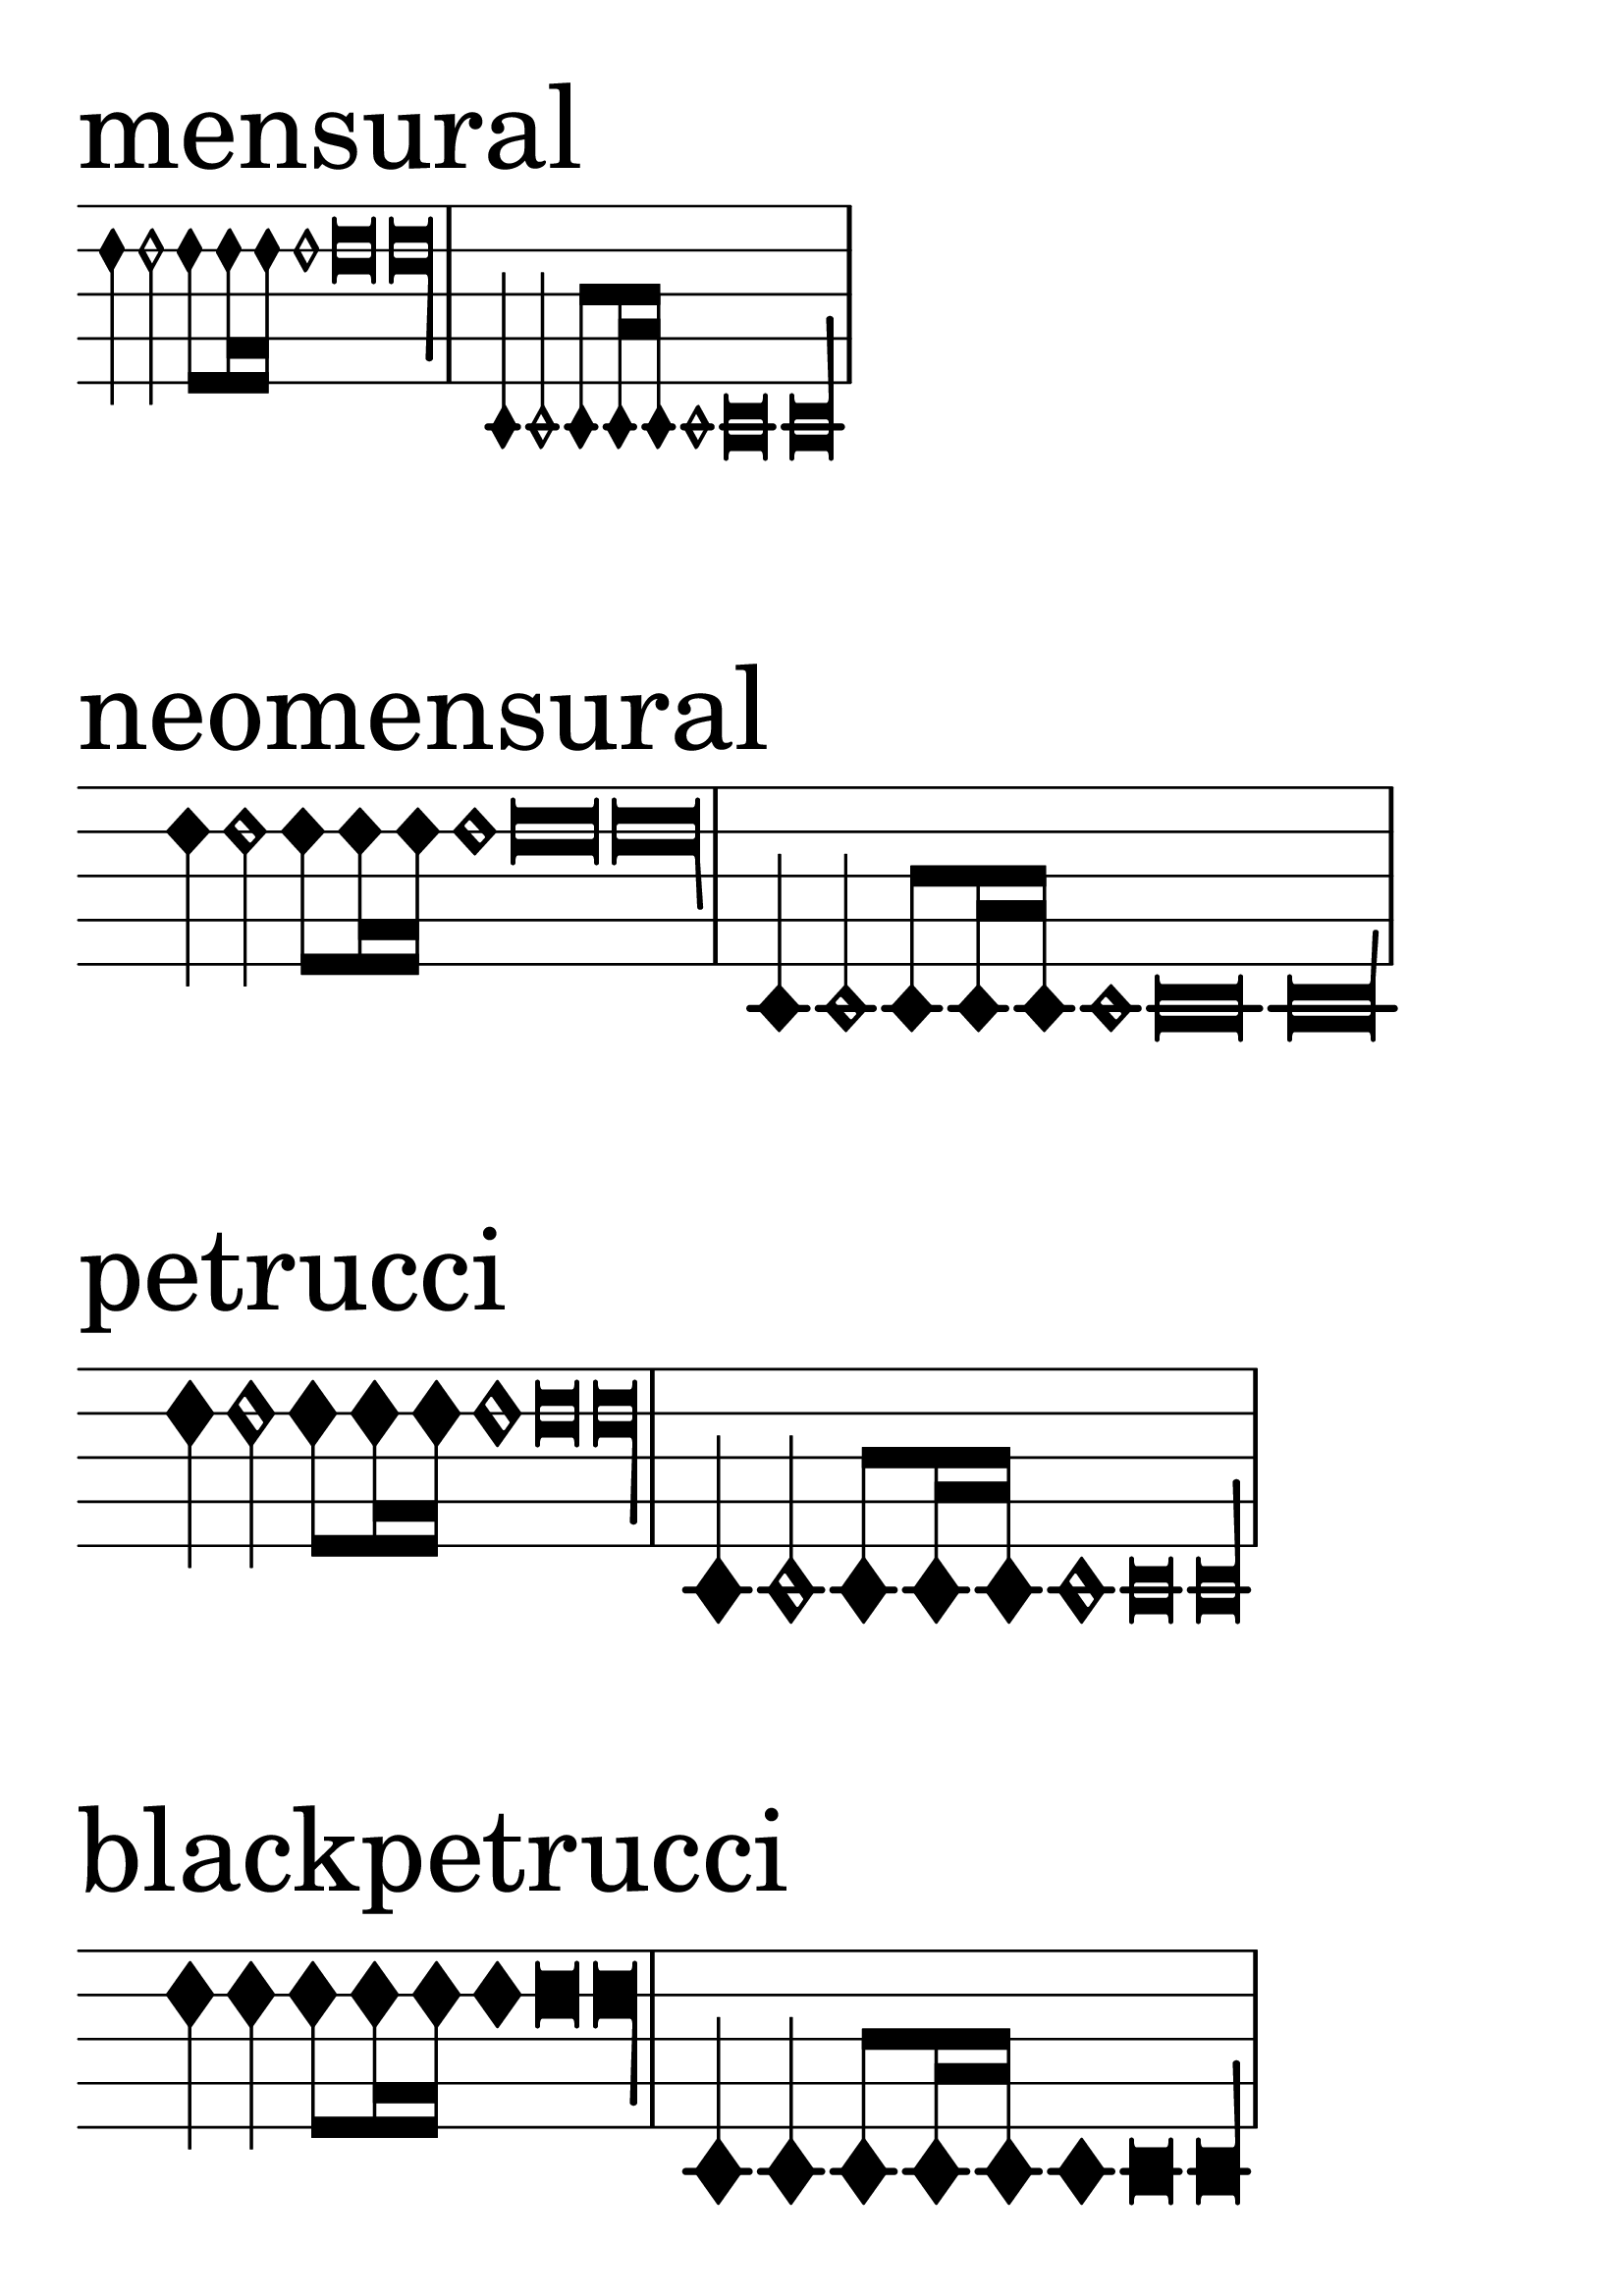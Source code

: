 \version "2.24.2"

\header {
  texidoc = "Mensural stems must have exact center alignment.
  This test was made to inspect pixel-granular misalignment bugs."
}

\layout {
  indent = 0
  ragged-right = ##t
}

#(set-global-staff-size 65)

notes = {
  \transpose c d'' { c4 c2 c8  c16 c16  c1 c\breve c\longa }
  \transpose c c' { c4 c2 c8  c16 c16  c1 c\breve c\longa }
  \break
}

\new Score \with {
  \override SpacingSpanner.packed-spacing = ##t
  \remove Bar_number_engraver
} {
  \new Staff \with {
    \remove Clef_engraver
    \remove Time_signature_engraver
  } {
    \time 8/1
    \new Voice \with {
      \override NoteHead.style = #'mensural
      \override Flag.style = #'mensural
    } {
      \sectionLabel "mensural"
      \notes
    }
    \new Voice \with {
      \override NoteHead.style = #'neomensural
      \override Flag.style = #'neomensural
    } {
      \sectionLabel "neomensural"
      \notes
    }
    \new Voice \with {
      \override NoteHead.style = #'petrucci
    } {
      \sectionLabel "petrucci"
      \notes
    }
    \new Voice \with {
      \override NoteHead.style = #'blackpetrucci
    } {
      \sectionLabel "blackpetrucci"
      \notes
    }
    \new Voice \with {
      \override NoteHead.style = #'semipetrucci
    } {
      \sectionLabel "semipetrucci"
      \notes
    }
  }
}

